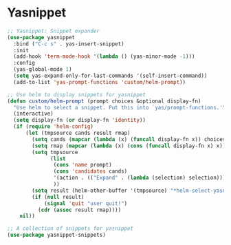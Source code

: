 
* Yasnippet

#+begin_src emacs-lisp :tangle yes
;; Yasnippet: Snippet expander
(use-package yasnippet
  :bind ("C-c s" . yas-insert-snippet)
  :init
  (add-hook 'term-mode-hook '(lambda () (yas-minor-mode -1)))
  :config
  (yas-global-mode 1)
  (setq yas-expand-only-for-last-commands '(self-insert-command))
  (add-to-list 'yas-prompt-functions 'custom/helm-prompt))

;; Use helm to display snippets for yasnippet
(defun custom/helm-prompt (prompt choices &optional display-fn)
  "Use helm to select a snippet. Put this into `yas/prompt-functions.'"
  (interactive)
  (setq display-fn (or display-fn 'identity))
  (if (require 'helm-config)
      (let (tmpsource cands result rmap)
        (setq cands (mapcar (lambda (x) (funcall display-fn x)) choices))
        (setq rmap (mapcar (lambda (x) (cons (funcall display-fn x) x)) choices))
        (setq tmpsource
              (list
               (cons 'name prompt)
               (cons 'candidates cands)
               '(action . (("Expand" . (lambda (selection) selection))))
               ))
        (setq result (helm-other-buffer '(tmpsource) "*helm-select-yasnippet"))
        (if (null result)
            (signal 'quit "user quit!")
          (cdr (assoc result rmap))))
    nil))
#+end_src


#+begin_src emacs-lisp :tangle yes
;; A collection of snippets for yasnippet
(use-package yasnippet-snippets)
#+end_src


